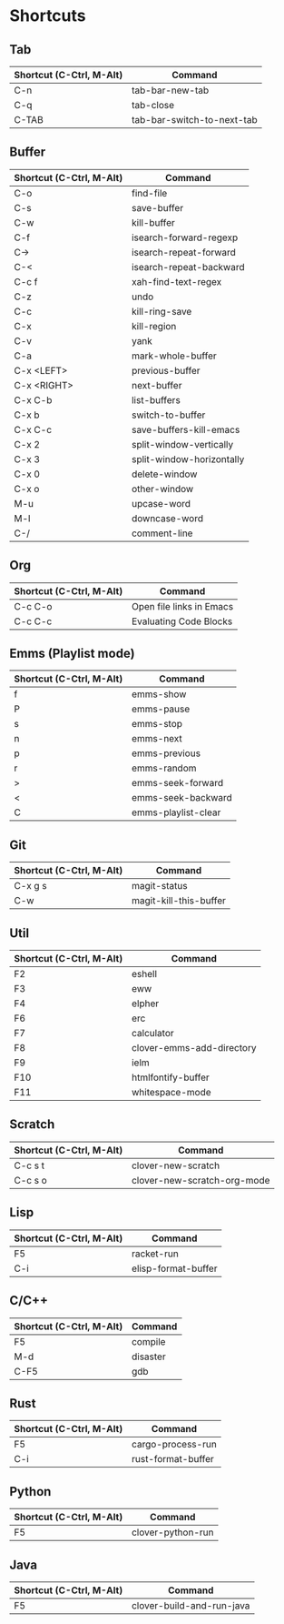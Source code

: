 * Shortcuts

** Tab

|--------------------------+----------------------------|
| Shortcut (C-Ctrl, M-Alt) | Command                    |
|--------------------------+----------------------------|
| C-n                      | tab-bar-new-tab            |
| C-q                      | tab-close                  |
| C-TAB                    | tab-bar-switch-to-next-tab |
|--------------------------+----------------------------|

** Buffer

|--------------------------+---------------------------|
| Shortcut (C-Ctrl, M-Alt) | Command                   |
|--------------------------+---------------------------|
| C-o                      | find-file                 |
| C-s                      | save-buffer               |
| C-w                      | kill-buffer               |
| C-f                      | isearch-forward-regexp    |
| C->                      | isearch-repeat-forward    |
| C-<                      | isearch-repeat-backward   |
| C-c f                    | xah-find-text-regex       |
| C-z                      | undo                      |
| C-c                      | kill-ring-save            |
| C-x                      | kill-region               |
| C-v                      | yank                      |
| C-a                      | mark-whole-buffer         |
| C-x <LEFT>               | previous-buffer           |
| C-x <RIGHT>              | next-buffer               |
| C-x C-b                  | list-buffers              |
| C-x b                    | switch-to-buffer          |
| C-x C-c                  | save-buffers-kill-emacs   |
| C-x 2                    | split-window-vertically   |
| C-x 3                    | split-window-horizontally |
| C-x 0                    | delete-window             |
| C-x o                    | other-window              |
| M-u                      | upcase-word               |
| M-l                      | downcase-word             |
| C-/                      | comment-line              |
|--------------------------+---------------------------|

** Org
|--------------------------+--------------------------|
| Shortcut (C-Ctrl, M-Alt) | Command                  |
|--------------------------+--------------------------|
| C-c C-o                  | Open file links in Emacs |
| C-c C-c                  | Evaluating Code Blocks   |
|--------------------------+--------------------------|

** Emms (Playlist mode)

|--------------------------+---------------------|
| Shortcut (C-Ctrl, M-Alt) | Command             |
|--------------------------+---------------------|
| f                        | emms-show           |
| P                        | emms-pause          |
| s                        | emms-stop           |
| n                        | emms-next           |
| p                        | emms-previous       |
| r                        | emms-random         |
| >                        | emms-seek-forward   |
| <                        | emms-seek-backward  |
| C                        | emms-playlist-clear |
|--------------------------+---------------------|

** Git

|--------------------------+------------------------|
| Shortcut (C-Ctrl, M-Alt) | Command                |
|--------------------------+------------------------|
| C-x g s                  | magit-status           |
| C-w                      | magit-kill-this-buffer |
|--------------------------+------------------------|

** Util

|--------------------------+---------------------------|
| Shortcut (C-Ctrl, M-Alt) | Command                   |
|--------------------------+---------------------------|
| F2                       | eshell                    |
| F3                       | eww                       |
| F4                       | elpher                    |
| F6                       | erc                       |
| F7                       | calculator                |
| F8                       | clover-emms-add-directory |
| F9                       | ielm                      |
| F10                      | htmlfontify-buffer        |
| F11                      | whitespace-mode           |
|--------------------------+---------------------------|

** Scratch

|--------------------------+-----------------------------|
| Shortcut (C-Ctrl, M-Alt) | Command                     |
|--------------------------+-----------------------------|
| C-c s t                  | clover-new-scratch          |
| C-c s o                  | clover-new-scratch-org-mode |
|--------------------------+-----------------------------|

** Lisp

|--------------------------+---------------------|
| Shortcut (C-Ctrl, M-Alt) | Command             |
|--------------------------+---------------------|
| F5                       | racket-run          |
| C-i                      | elisp-format-buffer |
|--------------------------+---------------------|

** C/C++

|--------------------------+----------|
| Shortcut (C-Ctrl, M-Alt) | Command  |
|--------------------------+----------|
| F5                       | compile  |
| M-d                      | disaster |
| C-F5                     | gdb      |
|--------------------------+----------|

** Rust

|--------------------------+--------------------|
| Shortcut (C-Ctrl, M-Alt) | Command            |
|--------------------------+--------------------|
| F5                       | cargo-process-run  |
| C-i                      | rust-format-buffer |
|--------------------------+--------------------|

** Python

|--------------------------+-------------------|
| Shortcut (C-Ctrl, M-Alt) | Command           |
|--------------------------+-------------------|
| F5                       | clover-python-run |
|--------------------------+-------------------|

** Java

|--------------------------+---------------------------|
| Shortcut (C-Ctrl, M-Alt) | Command                   |
|--------------------------+---------------------------|
| F5                       | clover-build-and-run-java |
|--------------------------+---------------------------|
